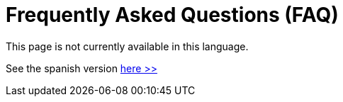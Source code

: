 :slug: careers/faq/
:category: careers
:description: TODO
:keywords: TODO

= Frequently Asked Questions (FAQ)

This page is not currently available in this language.

See the spanish version [button]#link:../../../es/empleos/faq/[here >>]#
